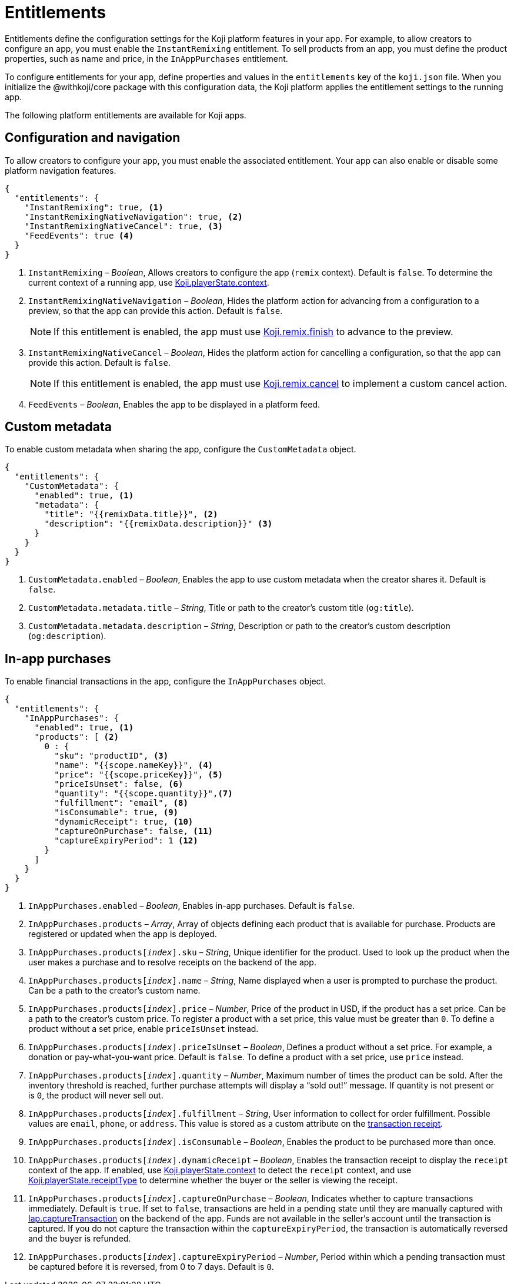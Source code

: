 = Entitlements
:page-slug: entitlements
:page-description: List of available entitlements for configuring Koji platform features in your app.
:includespath: ../_includes

Entitlements define the configuration settings for the Koji platform features in your app.
For example, to allow creators to configure an app, you must enable the `InstantRemixing` entitlement.
To sell products from an app, you must define the product properties, such as name and price, in the `InAppPurchases` entitlement.

To configure entitlements for your app, define properties and values in the `entitlements` key of the `koji.json` file.
When you initialize the @withkoji/core package with this configuration data, the Koji platform applies the entitlement settings to the running app.

The following platform entitlements are available for Koji apps.

== Configuration and navigation

To allow creators to configure your app, you must enable the associated entitlement.
Your app can also enable or disable some platform navigation features.


[source,json]
----
{
  "entitlements": {
    "InstantRemixing": true, <1>
    "InstantRemixingNativeNavigation": true, <2>
    "InstantRemixingNativeCancel": true, <3>
    "FeedEvents": true <4>
  }
}
----
<1> `InstantRemixing` – _Boolean_, Allows creators to configure the app (`remix` context).
Default is `false`.
To determine the current context of a running app, use <<core-frontend-playerstate#context, Koji.playerState.context>>.
<2> `InstantRemixingNativeNavigation` – _Boolean_, Hides the platform action for advancing from a configuration to a preview, so that the app can provide this action.
Default is `false`.
+
NOTE: If this entitlement is enabled, the app must use <<core-frontend-remix#finish, Koji.remix.finish>> to advance to the preview.

<3> `InstantRemixingNativeCancel` – _Boolean_, Hides the platform action for cancelling a configuration, so that the app can provide this action.
Default is `false`.
+
NOTE: If this entitlement is enabled, the app must use <<core-frontend-remix#cancel, Koji.remix.cancel>> to implement a custom cancel action.

<4> `FeedEvents` – _Boolean_, Enables the app to be displayed in a platform feed.

== Custom metadata

To enable custom metadata when sharing the app, configure the `CustomMetadata` object.

[source,JSON]
----
{
  "entitlements": {
    "CustomMetadata": {
      "enabled": true, <1>
      "metadata": {
        "title": "{{remixData.title}}", <2>
        "description": "{{remixData.description}}" <3>
      }
    }
  }
}
----
<1> `CustomMetadata.enabled` – _Boolean_, Enables the app to use custom metadata when the creator shares it.
Default is `false`.
<2> `CustomMetadata.metadata.title` – _String_, Title or path to the creator's custom title (`og:title`).
<3> `CustomMetadata.metadata.description` – _String_, Description or path to the creator's custom description (`og:description`).

== In-app purchases

To enable financial transactions in the app, configure the `InAppPurchases` object.

[source,json]
----
{
  "entitlements": {
    "InAppPurchases": {
      "enabled": true, <1>
      "products": [ <2>
        0 : {
          "sku": "productID", <3>
          "name": "{{scope.nameKey}}", <4>
          "price": "{{scope.priceKey}}", <5>
          "priceIsUnset": false, <6>
          "quantity": "{{scope.quantity}}",<7>
          "fulfillment": "email", <8>
          "isConsumable": true, <9>
          "dynamicReceipt": true, <10>
          "captureOnPurchase": false, <11>
          "captureExpiryPeriod": 1 <12>
        }
      ]
    }
  }
}
----
<1> `InAppPurchases.enabled` – _Boolean_, Enables in-app purchases.
Default is `false`.
<2> `InAppPurchases.products` – _Array_, Array of objects defining each product that is available for purchase.
Products are registered or updated when the app is deployed.
<3> `InAppPurchases.products[_index_].sku` – _String_, Unique identifier for the product.
Used to look up the product when the user makes a purchase and to resolve receipts on the backend of the app.
<4> `InAppPurchases.products[_index_].name` – _String_, Name displayed when a user is prompted to purchase the product.
Can be a path to the creator's custom name.
<5> `InAppPurchases.products[_index_].price` – _Number_, Price of the product in USD, if the product has a set price.
Can be a path to the creator's custom price.
To register a product with a set price, this value must be greater than `0`.
To define a product without a set price, enable `priceIsUnset` instead.
<6> `InAppPurchases.products[_index_].priceIsUnset` – _Boolean_, Defines a product without a set price.
For example, a donation or pay-what-you-want price.
Default is `false`.
To define a product with a set price, use `price` instead.
<7> `InAppPurchases.products[_index_].quantity` – _Number_, Maximum number of times the product can be sold.
After the inventory threshold is reached, further purchase attempts will display a “sold out!” message.
If quantity is not present or is `0`, the product will never sell out.
<8> `InAppPurchases.products[_index_].fulfillment` – _String_, User information to collect for order fulfillment.
Possible values are `email`, `phone`, or `address`.
This value is stored as a custom attribute on the <<core-backend-iap#IapReceipt, transaction receipt>>.
<9> `InAppPurchases.products[_index_].isConsumable` – _Boolean_, Enables the product to be purchased more than once.
<10> `InAppPurchases.products[_index_].dynamicReceipt` – _Boolean_, Enables the transaction receipt to display the `receipt` context of the app.
If enabled, use <<core-frontend-playerstate#context, Koji.playerState.context>> to detect the `receipt` context, and use <<core-frontend-playerstate#receiptType, Koji.playerState.receiptType>> to determine whether the buyer or the seller is viewing the receipt.
<11> `InAppPurchases.products[_index_].captureOnPurchase` – _Boolean_, Indicates whether to capture transactions immediately.
Default is `true`.
If set to `false`, transactions are held in a pending state until they are manually captured with <<core-backend-iap#captureTransaction, Iap.captureTransaction>> on the backend of the app.
Funds are not available in the seller’s account until the transaction is captured.
If you do not capture the transaction within the `captureExpiryPeriod`, the transaction is automatically reversed and the buyer is refunded.
<12> `InAppPurchases.products[_index_].captureExpiryPeriod` – _Number_, Period within which a pending transaction must be captured before it is reversed, from 0 to 7 days.
Default is `0`.
